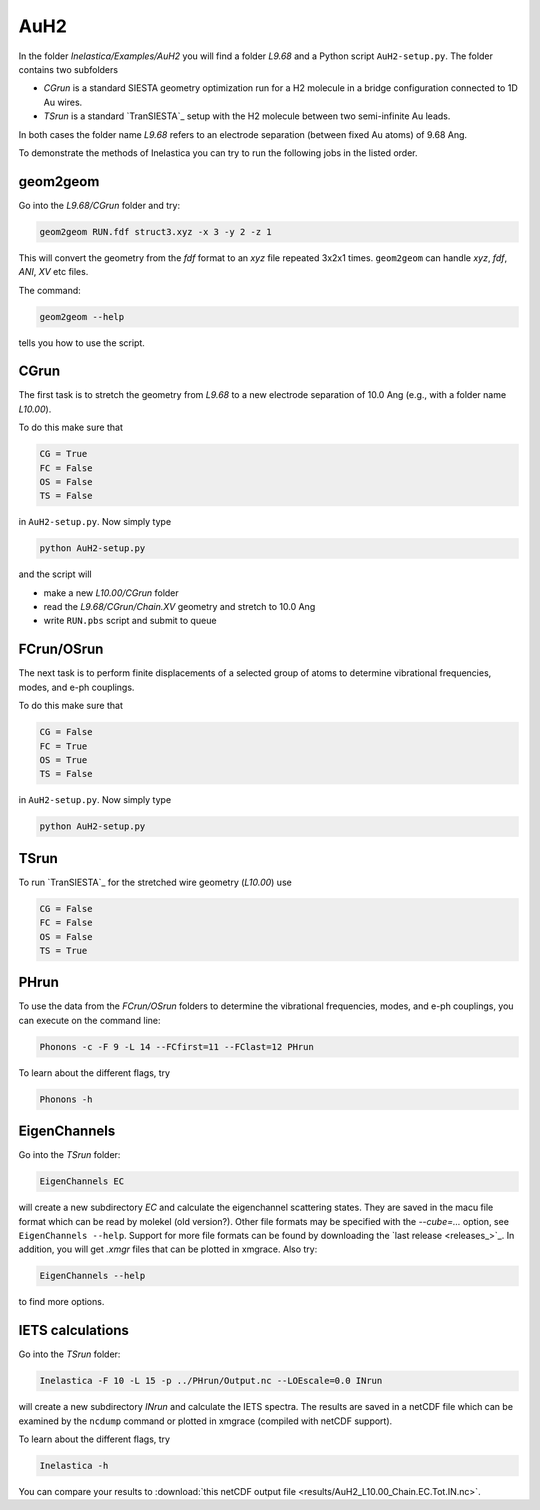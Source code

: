 .. _auh2:

AuH2
----

In the folder `Inelastica/Examples/AuH2` you will find a folder `L9.68` and a Python script ``AuH2-setup.py``. The folder contains two subfolders

* *CGrun* is a standard SIESTA geometry optimization run for a H2 molecule in a bridge configuration connected to 1D Au wires.

* *TSrun* is a standard `TranSIESTA`_ setup with the H2 molecule between two semi-infinite Au leads.

In both cases the folder name `L9.68` refers to an electrode separation (between fixed Au atoms) of 9.68 Ang.

To demonstrate the methods of Inelastica you can try to run the following jobs in the listed order.

geom2geom
~~~~~~~~~

Go into the `L9.68/CGrun` folder and try:

.. code-block:: bash

    geom2geom RUN.fdf struct3.xyz -x 3 -y 2 -z 1

This will convert the geometry from the *fdf* format to an *xyz* file repeated 3x2x1 times. ``geom2geom`` can handle *xyz*, *fdf*, *ANI*, *XV* etc files.

The command:

.. code-block:: bash

    geom2geom --help

tells you how to use the script.


CGrun
~~~~~

The first task is to stretch the geometry from `L9.68` to a new electrode separation of 10.0 Ang (e.g., with a folder name `L10.00`).

To do this make sure that

.. code-block:: bash

    CG = True
    FC = False
    OS = False
    TS = False

in ``AuH2-setup.py``. Now simply type

.. code-block:: bash

    python AuH2-setup.py

and the script will

* make a new `L10.00/CGrun` folder
* read the *L9.68/CGrun/Chain.XV* geometry and stretch to 10.0 Ang
* write ``RUN.pbs`` script and submit to queue


FCrun/OSrun
~~~~~~~~~~~

The next task is to perform finite displacements of a selected group of atoms to determine vibrational frequencies, modes, and e-ph couplings.

To do this make sure that

.. code-block:: bash

    CG = False
    FC = True
    OS = True
    TS = False

in ``AuH2-setup.py``. Now simply type

.. code-block:: bash

    python AuH2-setup.py


TSrun
~~~~~

To run `TranSIESTA`_ for the stretched wire geometry (`L10.00`) use

.. code-block:: bash

    CG = False
    FC = False
    OS = False
    TS = True


PHrun
~~~~~

To use the data from the `FCrun/OSrun` folders to determine the vibrational frequencies, modes, and e-ph couplings, you can execute on the command line:

.. code-block:: bash

    Phonons -c -F 9 -L 14 --FCfirst=11 --FClast=12 PHrun

To learn about the different flags, try

.. code-block:: bash

    Phonons -h


EigenChannels
~~~~~~~~~~~~~

Go into the `TSrun` folder:

.. code-block:: bash

    EigenChannels EC

will create a new subdirectory `EC` and calculate the eigenchannel scattering states. They are saved in the macu file format which can be read by molekel (old version?). Other file formats may be specified with the `--cube=...` option, see ``EigenChannels --help``. Support for more file formats can be found by downloading the `last release <releases_>`_. In addition, you will get *.xmgr* files that can be plotted in xmgrace. Also try:

.. code-block:: bash

    EigenChannels --help

to find more options.


IETS calculations
~~~~~~~~~~~~~~~~~

Go into the `TSrun` folder:

.. code-block:: bash

    Inelastica -F 10 -L 15 -p ../PHrun/Output.nc --LOEscale=0.0 INrun

will create a new subdirectory `INrun` and calculate the IETS spectra. The results are saved in a netCDF file which can be examined by the ``ncdump`` command or plotted in xmgrace (compiled with netCDF support).

To learn about the different flags, try

.. code-block:: bash

    Inelastica -h

You can compare your results to :download:`this netCDF output file <results/AuH2_L10.00_Chain.EC.Tot.IN.nc>`.
